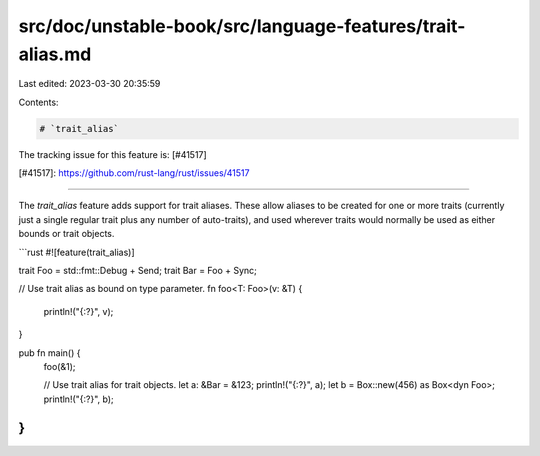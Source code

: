 src/doc/unstable-book/src/language-features/trait-alias.md
==========================================================

Last edited: 2023-03-30 20:35:59

Contents:

.. code-block:: md

    # `trait_alias`

The tracking issue for this feature is: [#41517]

[#41517]: https://github.com/rust-lang/rust/issues/41517

------------------------

The `trait_alias` feature adds support for trait aliases. These allow aliases
to be created for one or more traits (currently just a single regular trait plus
any number of auto-traits), and used wherever traits would normally be used as
either bounds or trait objects.

```rust
#![feature(trait_alias)]

trait Foo = std::fmt::Debug + Send;
trait Bar = Foo + Sync;

// Use trait alias as bound on type parameter.
fn foo<T: Foo>(v: &T) {
    println!("{:?}", v);
}

pub fn main() {
    foo(&1);

    // Use trait alias for trait objects.
    let a: &Bar = &123;
    println!("{:?}", a);
    let b = Box::new(456) as Box<dyn Foo>;
    println!("{:?}", b);
}
```


